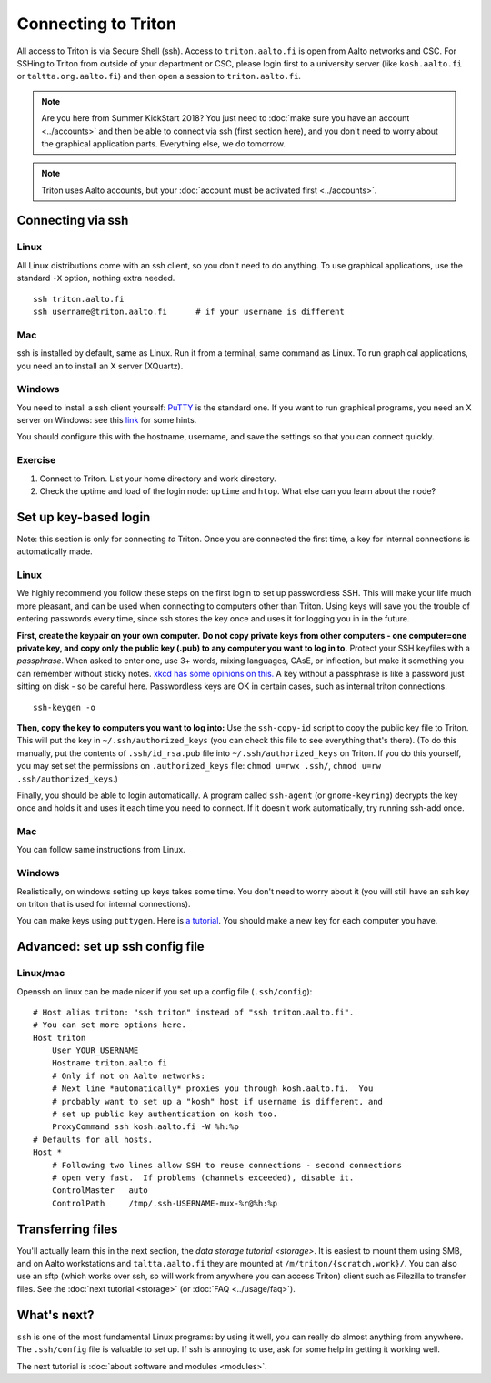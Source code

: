 ====================
Connecting to Triton
====================

All access to Triton is via Secure Shell (ssh).  Access to
``triton.aalto.fi`` is open from Aalto networks and CSC. For SSHing to
Triton from outside of your department or CSC, please login first to a
university server (like ``kosh.aalto.fi`` or  ``taltta.org.aalto.fi``)
and then open a session to ``triton.aalto.fi``.

.. note::

   Are you here from Summer KickStart 2018?  You just need to :doc:`make
   sure you have an account <../accounts>` and then be able to connect
   via ssh (first section here), and you don't need to worry about the
   graphical application parts.  Everything else, we do tomorrow.

.. note::

   Triton uses Aalto accounts, but your :doc:`account must be
   activated first <../accounts>`.


Connecting via ssh
==================

Linux
-----

All Linux distributions come with an ssh client, so you don't need to do
anything.  To use graphical applications, use the standard ``-X`` option,
nothing extra needed.

::

    ssh triton.aalto.fi
    ssh username@triton.aalto.fi      # if your username is different

Mac
---

ssh is installed by default, same as Linux.  Run it from a terminal,
same command as Linux.  To run graphical applications, you need an to
install an X server (XQuartz).

Windows
-------

You need to install a ssh client yourself:  `PuTTY <https://www.chiark.greenend.org.uk/~sgtatham/putty/>`__ is
the standard one.  If you want to run graphical programs, you need an X server on
Windows: see this
`link <http://www.geo.mtu.edu/geoschem/docs/putty_install.html>`__ for
some hints.

You should configure this with the hostname, username, and save the
settings so that you can connect quickly.


Exercise
--------

1. Connect to Triton.  List your home directory and work directory.

2. Check the uptime and load of the login node: ``uptime`` and
   ``htop``.  What else can you learn about the node?


Set up key-based login
======================

Note: this section is only for connecting *to* Triton.  Once you are
connected the first time, a key for internal connections is
automatically made.

Linux
-----

We highly recommend you follow these steps on the first login to set up
passwordless SSH.  This will make your life much more pleasant, and can
be used when connecting to computers other than Triton. Using keys will
save you the trouble of entering passwords every time, since ssh stores
the key once and uses it for logging you in in the future.

**First, create the keypair on your own computer.** **Do not copy
private keys from other computers - one computer=one private key, and
copy only the public key (.pub) to any computer you want to log in to.**
Protect your SSH keyfiles with a *passphrase*. When asked to enter one,
use 3+ words, mixing languages, CAsE, or inflection, but make it
something you can remember without sticky notes.  `xkcd has some
opinions on this. <https://www.xkcd.com/936/>`__  A key without a
passphrase is like a password just sitting on disk - so be careful
here.  Passwordless keys are OK in certain cases, such as internal
triton connections.

::

    ssh-keygen -o

**Then, copy the key to computers you want to log into:** Use the
``ssh-copy-id`` script to copy the public key file to Triton.  This will
put the key in ``~/.ssh/authorized_keys`` (you can check this file to see
everything that's there).   (To do this manually, put the contents of
``.ssh/id_rsa.pub`` file into ``~/.ssh/authorized_keys`` on Triton.  If
you do this yourself, you may set set the permissions on
``.authorized_keys`` file: ``chmod u=rwx .ssh/``, ``chmod u=rw``
``.ssh/authorized_keys``.)

Finally, you should be able to login automatically.  A program called
``ssh-agent`` (or ``gnome-keyring``) decrypts the key once and holds it and uses
it each time you need to connect.  If it doesn't work automatically, try
running ssh-add once.

Mac
---
You can follow same instructions from Linux.

Windows
-------
Realistically, on windows setting up keys takes some time.  You don't
need to worry about it (you will still have an ssh key on triton that
is used for internal connections).

You can make keys using ``puttygen``.  Here is `a tutorial`__.  You
should make a new key for each computer you have.

__ https://devops.profitbricks.com/tutorials/use-ssh-keys-with-putty-on-windows/



Advanced: set up ssh config file
================================

Linux/mac
---------

Openssh on linux can be made nicer if you set up a config file
(``.ssh/config``)::

    # Host alias triton: "ssh triton" instead of "ssh triton.aalto.fi".
    # You can set more options here.
    Host triton
        User YOUR_USERNAME
        Hostname triton.aalto.fi
        # Only if not on Aalto networks:
        # Next line *automatically* proxies you through kosh.aalto.fi.  You
        # probably want to set up a "kosh" host if username is different, and
        # set up public key authentication on kosh too.
        ProxyCommand ssh kosh.aalto.fi -W %h:%p
    # Defaults for all hosts.
    Host *
        # Following two lines allow SSH to reuse connections - second connections
        # open very fast.  If problems (channels exceeded), disable it.
        ControlMaster   auto
        ControlPath     /tmp/.ssh-USERNAME-mux-%r@%h:%p



Transferring files
==================

You'll actually learn this in the next section, the `data storage
tutorial <storage>`.  It is easiest to mount them using SMB, and on
Aalto workstations and  ``taltta.aalto.fi`` they are mounted at
``/m/triton/{scratch,work}/``.  You can also use an sftp (which works
over ssh, so will work from anywhere you can access Triton) client such
as Filezilla to
transfer files.  See the :doc:`next tutorial <storage>` (or :doc:`FAQ
<../usage/faq>`).




What's next?
============

``ssh`` is one of the most fundamental Linux programs: by using it
well, you can really do almost anything from anywhere.  The
``.ssh/config`` file is valuable to set up.  If ssh is annoying to
use, ask for some help in getting it working well.

The next tutorial is :doc:`about software and modules <modules>`.
